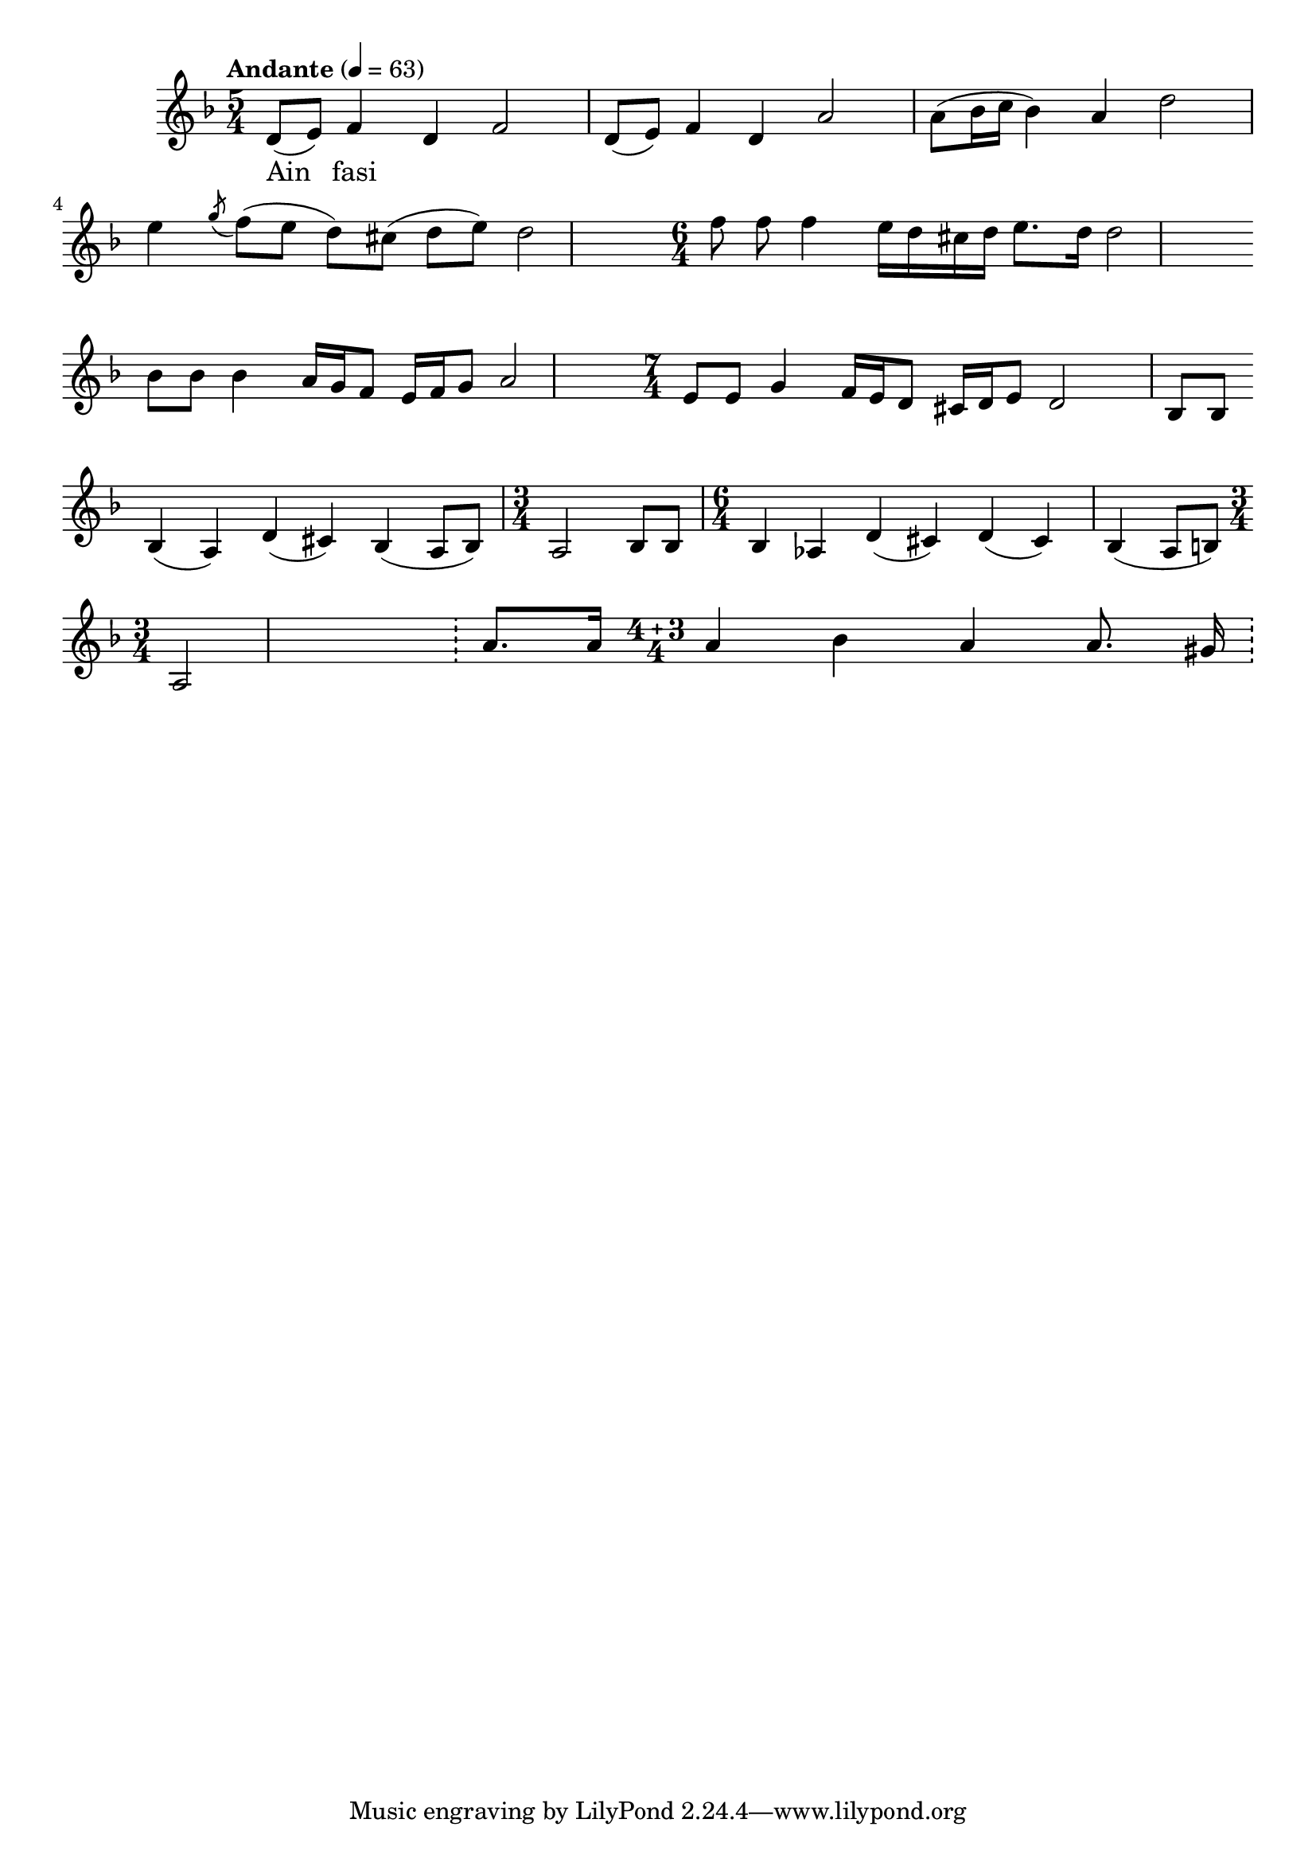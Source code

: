 \version "2.18.2"



melody = \absolute  {
  \clef treble
  \key d \minor
  \time 5/4 \tempo "Andante" 4 = 63
 
 d'8  (e'8 ) f'4 d'4 f'2 | d'8 (e'8) f'4 d'4 a'2 | a'8 (bes'16 c''16 bes'4) a'4 d''2 |\break
 
 e''4 \acciaccatura {g''8} f''8 (e''8 d''8 ) cis''8 ( d''8 e''8) d''2 | \time 6/4 f''8 \noBeam f''8 f''4 e''16 d''16 cis ''16 d''16 e''8. d''16 d''2 | \break
 
 
bes'8 bes'8 bes'4 a'16 g'16 f'8 e'16 f'16 g'8 a'2 | \time 7/4 e'8 e'8 g'4 f'16 e'16 d'8 cis'16 d'16 e'8 d'2  bes8 bes8| \break

bes4 (a4) d'4 (cis'4) bes4 ( a8 bes8 ) | \time 3/4 a2 bes8 bes8 | \time 6/4 bes4 as4 d'4 (cis'4) d'4 (cis'4) bes4 (a8 b8) \break

 \time 3/4 a2 \bar "!" \bar "!" a'8. a'16 | \compoundMeter #'((4 3 4 )) a'4 bes'4 a'4 a'8. gis'16 \bar "!"


}

text = \lyricmode {Ain fasi

 
 
}

textL = \lyricmode {
 
 
}

\score{
 \header {
  title = \markup { \fontsize #0 "Аин фаси/ Ain fasi" }
  %subtitle = \markup \center-column { " " \vspace #1 } 
  
  tagline = " " %supress footer Music engraving by LilyPond 2.18.0—www.lilypond.org
 % arranger = \markup { \fontsize #+1 "Контекстуализация: Йордан Камджалов / Contextualization: Yordan Kamdzhalov" }
  %composer = \markup \center-column { "Бейнса Дуно / Beinsa Duno" \vspace #1 } 

}


  <<
    \new Voice = "one" {
      
      \melody
    }
    \new Lyrics \lyricsto "one" \text
    \new Lyrics \lyricsto "one" \textL
  >>
  
  
 
}